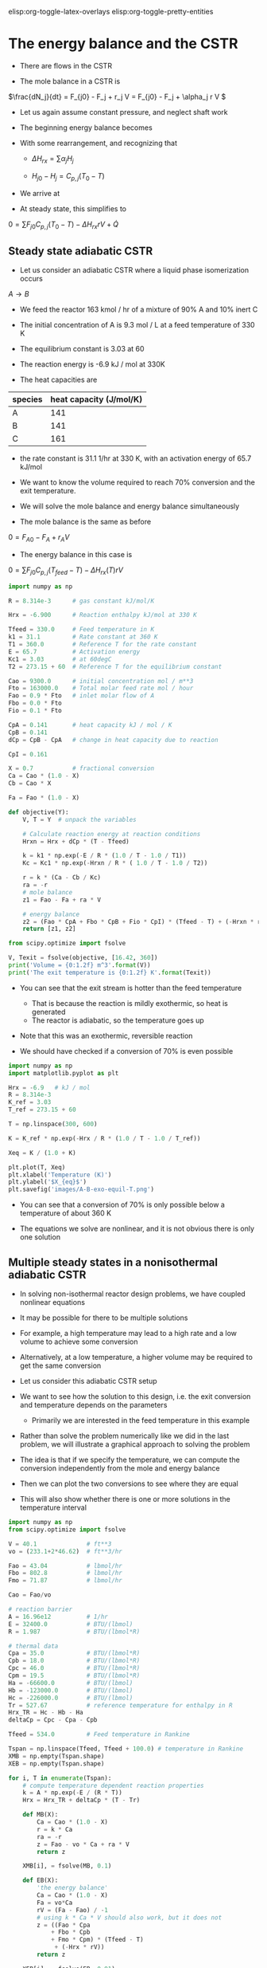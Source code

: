 #+STARTUP: showall
elisp:org-toggle-latex-overlays  elisp:org-toggle-pretty-entities  

* The energy balance and the CSTR

- There are flows in the CSTR

- The mole balance in a CSTR is

\(\frac{dN_j}{dt} = F_{j0} - F_j + r_j V = F_{j0} - F_j + \alpha_j r V \)

- Let us again assume constant pressure, and neglect shaft work

- The beginning energy balance becomes

\begin{equation}
\sum N_j C_{p,j} \frac{dT}{dt} = -\sum H_j (F_{j0} - F_j + \alpha_j r V) + \sum F_{j0} H_{j0} - \sum F_j H_j + \dot{Q}
\end{equation}

- With some rearrangement, and recognizing that

  - \(\Delta H_{rx} = \sum \alpha_j H_j \)

  - \(H_{j0} - H_{j} = C_{p,j}(T_0 - T) \)

- We arrive at

\begin{equation}\label{eq:EB-cstr}
\sum N_j C_{p,j} \frac{dT}{dt} = \sum F_{j0} C_{p,j} (T_0 - T) - \Delta H_{rx} r V + \dot{Q}
\end{equation}

- At steady state, this simplifies to

\(0 = \sum F_{j0} C_{p,j} (T_0 - T) - \Delta H_{rx} r V + \dot{Q} \)

** Steady state adiabatic CSTR

# adapted from Fogler page 490
- Let us consider an adiabatic CSTR where a liquid phase isomerization occurs
$A \rightarrow B$

- We feed the reactor 163 kmol / hr of a mixture of 90% A and 10% inert C

- The initial concentration of A is 9.3 mol / L at a feed temperature of 330 K

- The equilibrium constant is 3.03 at 60 \degC

- The reaction energy is -6.9 kJ / mol at 330K

- The heat capacities are

| species | heat capacity (J/mol/K) |
|---------+-------------------------|
| A       |                     141 |
| B       |                     141 |
| C       |                     161 |

- the rate constant is 31.1 1/hr at 330 K, with an activation energy of 65.7 kJ/mol

- We want to know the volume required to reach 70% conversion and the exit temperature.

- We will solve the mole balance and energy balance simultaneously

- The mole balance is the same as before
\(0 = F_{A0} - F_A + r_A V \)

- The energy balance in this case is

\(0 = \sum F_{j0} C_{p,j} (T_{feed} - T) - \Delta H_{rx}(T) r V \)

#+BEGIN_SRC python
import numpy as np

R = 8.314e-3      # gas constant kJ/mol/K

Hrx = -6.900      # Reaction enthalpy kJ/mol at 330 K

Tfeed = 330.0     # Feed temperature in K
k1 = 31.1         # Rate constant at 360 K
T1 = 360.0        # Reference T for the rate constant
E = 65.7          # Activation energy
Kc1 = 3.03        # at 60degC
T2 = 273.15 + 60  # Reference T for the equilibrium constant

Cao = 9300.0      # initial concentration mol / m**3
Fto = 163000.0    # Total molar feed rate mol / hour
Fao = 0.9 * Fto   # inlet molar flow of A
Fbo = 0.0 * Fto
Fio = 0.1 * Fto

CpA = 0.141       # heat capacity kJ / mol / K
CpB = 0.141
dCp = CpB - CpA   # change in heat capacity due to reaction

CpI = 0.161

X = 0.7           # fractional conversion
Ca = Cao * (1.0 - X)
Cb = Cao * X

Fa = Fao * (1.0 - X)

def objective(Y):
    V, T = Y  # unpack the variables

    # Calculate reaction energy at reaction conditions
    Hrxn = Hrx + dCp * (T - Tfeed)

    k = k1 * np.exp(-E / R * (1.0 / T - 1.0 / T1))
    Kc = Kc1 * np.exp(-Hrxn / R * ( 1.0 / T - 1.0 / T2))

    r = k * (Ca - Cb / Kc)
    ra = -r
    # mole balance
    z1 = Fao - Fa + ra * V

    # energy balance
    z2 = (Fao * CpA + Fbo * CpB + Fio * CpI) * (Tfeed - T) + (-Hrxn * r * V)
    return [z1, z2]

from scipy.optimize import fsolve

V, Texit = fsolve(objective, [16.42, 360])
print('Volume = {0:1.2f} m^3'.format(V))
print('The exit temperature is {0:1.2f} K'.format(Texit))
#+END_SRC

#+RESULTS:
: Volume = -2.17 m^3
: The exit temperature is 360.40 K

- You can see that the exit stream is hotter than the feed temperature
  - That is because the reaction is mildly exothermic, so heat is generated
  - The reactor is adiabatic, so the temperature goes up

- Note that this was an exothermic, reversible reaction

- We should have checked if a conversion of 70% is even possible

#+BEGIN_SRC python
import numpy as np
import matplotlib.pyplot as plt

Hrx = -6.9   # kJ / mol
R = 8.314e-3
K_ref = 3.03
T_ref = 273.15 + 60

T = np.linspace(300, 600)

K = K_ref * np.exp(-Hrx / R * (1.0 / T - 1.0 / T_ref))

Xeq = K / (1.0 + K)

plt.plot(T, Xeq)
plt.xlabel('Temperature (K)')
plt.ylabel('$X_{eq}$')
plt.savefig('images/A-B-exo-equil-T.png')
#+END_SRC

#+RESULTS:

[[./images/A-B-exo-equil-T.png]]

- You can see that a conversion of 70% is only possible below a temperature of about 360 K

- The equations we solve are nonlinear, and it is not obvious there is only one solution

** Multiple steady states in a nonisothermal adiabatic CSTR

- In solving non-isothermal reactor design problems, we have coupled nonlinear equations

- It may be possible for there to be multiple solutions

- For example, a high temperature may lead to a high rate and a low volume to achieve some conversion

- Alternatively, at a low temperature, a higher volume may be required to get the same conversion

- Let us consider this adiabatic CSTR setup

#+ATTR_ORG: :width 300
[[./images/adiabatic-cstr-setup.png]]

- We want to see how the solution to this design, i.e. the exit conversion and temperature depends on the parameters
  - Primarily we are interested in the feed temperature in this example

- Rather than solve the problem numerically like we did in the last problem, we will illustrate a graphical approach to solving the problem

- The idea is that if we specify the temperature, we can compute the conversion independently from the mole and energy balance

- Then we can plot the two conversions to see where they are equal

- This will also show whether there is one or more solutions in the temperature interval

#+BEGIN_SRC python
import numpy as np
from scipy.optimize import fsolve

V = 40.1              # ft**3
vo = (233.1+2*46.62)  # ft**3/hr

Fao = 43.04           # lbmol/hr
Fbo = 802.8           # lbmol/hr
Fmo = 71.87           # lbmol/hr

Cao = Fao/vo

# reaction barrier
A = 16.96e12          # 1/hr
E = 32400.0           # BTU/(lbmol)
R = 1.987             # BTU/(lbmol*R)

# thermal data
Cpa = 35.0            # BTU/(lbmol*R)
Cpb = 18.0            # BTU/(lbmol*R)
Cpc = 46.0            # BTU/(lbmol*R)
Cpm = 19.5            # BTU/(lbmol*R)
Ha = -66600.0         # BTU/(lbmol)
Hb = -123000.0        # BTU/(lbmol)
Hc = -226000.0        # BTU/(lbmol)
Tr = 527.67           # reference temperature for enthalpy in R
Hrx_TR = Hc - Hb - Ha
deltaCp = Cpc - Cpa - Cpb

Tfeed = 534.0         # Feed temperature in Rankine

Tspan = np.linspace(Tfeed, Tfeed + 100.0) # temperature in Rankine
XMB = np.empty(Tspan.shape)
XEB = np.empty(Tspan.shape)

for i, T in enumerate(Tspan):
    # compute temperature dependent reaction properties
    k = A * np.exp(-E / (R * T))
    Hrx = Hrx_TR + deltaCp * (T - Tr)

    def MB(X):
        Ca = Cao * (1.0 - X)
        r = k * Ca
        ra = -r
        z = Fao - vo * Ca + ra * V
        return z

    XMB[i], = fsolve(MB, 0.1)

    def EB(X):
        'the energy balance'
        Ca = Cao * (1.0 - X)
        Fa = vo*Ca
        rV = (Fa - Fao) / -1
        # using k * Ca * V should also work, but it does not
        z = ((Fao * Cpa
            + Fbo * Cpb
            + Fmo * Cpm) * (Tfeed - T)
             + (-Hrx * rV))
        return z

    XEB[i], = fsolve(EB, 0.91)

import matplotlib.pyplot as plt
plt.plot(Tspan, XMB)
plt.plot(Tspan, XEB)
plt.xlabel('Temperature (R)')
plt.ylabel('Conversion')
plt.legend(['$X_{MB}$', '$X_{EB}$'], loc='best')
plt.savefig('images/adiabatic-cstr-mult-stead-stat-75F.png')
#+END_SRC

#+RESULTS:


[[./images/adiabatic-cstr-mult-stead-stat-75F.png]]

- There is a solution near T = 614R (that is where the curves intersect)
  - That is where the exit conversion is the same from the mole and energy balance

- Curiously, if the energy balance was shifted to the left, it appears there would be more than one solution!

- The position of the line from the energy balance is determined by the feed temperature.

- Let us consider two cooler feed temperatures which will shift the energy balance

- Here we use a loop to solve for three different feed temperatures

#+BEGIN_SRC python
import numpy as np
from scipy.optimize import fsolve
import matplotlib.pyplot as plt

V = 40.1                # ft**3
vo = (233.1 + 2*46.62)  # ft**3/hr

Fao = 43.04           # lbmol/hr
Fbo = 802.8           # lbmol/hr
Fmo = 71.87           # lbmol/hr

Cao = Fao/vo

# reaction barrier
A = 16.96e12          # 1/hr
E = 32400.0           # BTU/(lbmol)
R = 1.987             # BTU/(lbmol*R)

# thermal data
Cpa = 35.0            # BTU/(lbmol*R)
Cpb = 18.0            # BTU/(lbmol*R)
Cpc = 46.0            # BTU/(lbmol*R)
Cpm = 19.5            # BTU/(lbmol*R)
Ha = -66600.0         # BTU/(lbmol)
Hb = -123000.0        # BTU/(lbmol)
Hc = -226000.0        # BTU/(lbmol)
Tr = 527.67           # reference temperature for enthalpy in R
Hrx_TR = Hc - Hb - Ha
deltaCp = Cpc - Cpa - Cpb

for Tfeed in [535.0, 530.0, 525.0]:
    Tspan = np.linspace(Tfeed, Tfeed + 100.0) # temperature in Rankine
    XMB = np.empty(Tspan.shape)
    XEB = np.empty(Tspan.shape)

    for i, T in enumerate(Tspan):
        # compute temperature dependent reaction properties
        k = A * np.exp(-E / (R * T))
        Hrx = Hrx_TR + deltaCp * (T - Tr)

        def MB(X):
            Ca = Cao * (1.0 - X)
            r = k * Ca
            ra = -r
            z = Fao - vo * Ca + ra * V
            return z

        XMB[i], = fsolve(MB, 0.1)

        def EB(X):
            Ca = Cao * (1.0 - X)
            Fa = Ca * vo
            rV = (Fa - Fao) / (-1)
            z = ((Fao * Cpa
                + Fbo * Cpb
                + Fmo * Cpm) * (Tfeed - T) + (-Hrx * rV))
            return z

        XEB[i], = fsolve(EB, 0.1)

    plt.figure()
    plt.plot(Tspan, XMB, Tspan, XEB)
    plt.xlabel('Temperature (R)')
    plt.ylabel('Conversion')
    plt.legend(['$X_{MB}$', '$X_{EB}$'], loc='best')
    plt.title('$T_{{feed}}$ = {0:1.0f}R'.format(Tfeed))
    plt.savefig('images/adiabatic-cstr-mult-stead-stat-{0:1.0f}R.png'.format(Tfeed))
#+END_SRC

#+RESULTS:


- Here is the same feed temperature of 535 R as we saw before, with only one steady state solution
[[./images/adiabatic-cstr-mult-stead-stat-535R.png]]

- If we cool the feed just a little, there are three steady state solutions-
[[./images/adiabatic-cstr-mult-stead-stat-530R.png]]

- Here you can see there are three possible solutions
  - At low, medium and high conversion, with corresponding temperatures

- At an even lower feed temperature we see only one, low conversion solution

[[./images/adiabatic-cstr-mult-stead-stat-525R.png]]

- An important question is which solution do you get? And is that solution stable?

- The answer to that lies in the transient behavior of the CSTR

** Transient adiabatic CSTR
- We have to consider the transient energy balance and how it couples to the mole balances

- For an adiabatic reactor the energy balance becomes

\(  \frac{dT}{dt} = \frac{\sum F_{j0} C_{p,j} (T_0 - T) - \Delta H_{rx} r V}{\sum N_j C_{p,j}} \)

- Let us consider the conversion-temperature trajectories for a series of feed temperatures between 525 and 535R

#+BEGIN_SRC python
import numpy as np
import matplotlib.pyplot as plt

V = 40.1                  # ft**3
vo = (233.1 + 2 * 46.62)  # ft**3/hr

Fao = 43.04               # lbmol/hr
Fbo = 802.8               # lbmol/hr
Fco = 0.0
Fmo = 71.87               # lbmol/hr

Cao = Fao / vo
Cm = Fmo / vo

# reaction barrier
A = 16.96e12          # 1/hr
E = 32400.0           # BTU/(lbmol)
R = 1.987             # BTU/(lbmol*R)

# thermal data
Cpa = 35.0            # BTU/(lbmol*R)
Cpb = 18.0            # BTU/(lbmol*R)
Cpc = 46.0            # BTU/(lbmol*R)
Cpm = 19.5            # BTU/(lbmol*R)
Ha = -66600.0         # BTU/(lbmol)
Hb = -123000.0        # BTU/(lbmol)
Hc = -226000.0        # BTU/(lbmol)
Tr = 527.67           # reference temperature for enthalpy in R
Hrx_TR = Hc - Hb - Ha
deltaCp = Cpc - Cpa - Cpb

def adiabatic_cstr(Y, t, Tfeed):
    Na, Nb, Nc, T = Y
    k = A * np.exp(-E / (R * T))

    Ca = Na / V
    Cb = Nb / V
    Cc = Nc / V

    r = k * Ca
    ra = -r
    rb = -r
    rc = r

    Fa = Ca * vo
    Fb = Cb * vo
    Fc = Cc * vo

    dNadt = Fao - Fa + ra * V
    dNbdt = Fbo - Fb + rb * V
    dNcdt = Fco - Fc + rc * V

    Hrx = Hrx_TR + deltaCp * (T - Tr)

    # intermediate variable for denominator of energy balance
    nCp = V * (Ca * Cpa
             + Cb * Cpa
             + Cc * Cpc
             + Cm * Cpm)

    dTdt = ((Fao * Cpa + Fbo * Cpb + Fmo * Cpm)*(Tfeed - T)
             -Hrx * r * V)/nCp

    return [dNadt, dNbdt, dNcdt, dTdt]

Y0 = [0, V * 3.45, 0, 530]

from scipy.integrate import odeint
tspan = np.linspace(0, 25, 500) # hour

for Tfeed in np.linspace(525, 535, 20):
    sol = odeint(adiabatic_cstr, Y0, tspan, args=(Tfeed,))

    X = (Cao - sol[:,0] / V) / Cao
    T = sol[:,-1]
    plt.plot(T, X, 'b-')
    plt.plot([T[0]], [X[0]], 'go')   # beginning point
    plt.plot([T[-1]], [X[-1]], 'ro') # ending point

plt.xlabel('Reactor temperature (R)')
plt.ylabel('Exit Conversion')
plt.savefig('images/adiabatic-cstr-tfeed-trajectories.png')
#+END_SRC

#+RESULTS:


[[./images/adiabatic-cstr-tfeed-trajectories.png]]

- The first thing to note here is that the conversion of 1 at the beginning is not meaningful
  - This is an artifact of the definition
  - Only steady state conversion is meaningful
  - Since the tank starts out empty, it appears the conversion is 100%
  - However, C_A changes because A is flowing into the reactor /and/ because of the reaction

- It appears that there are two groups of solutions
  - One at low temperature and low conversion
  - One at high temperature and high conversion
  - There are no solutions in the middle region

- To address the question of stability, we examine the rates that heat is generated and removed around each steady state

** Stability of steady state solutions

- To understand the stability of a steady state solution, we consider the rate that heat is generated and removed from the CSTR

- Let us define the rate that heat is removed as $R(T) = \sum F_{j0} C_{p,j} (T_0 - T)$
  - This term will be linear in $T$

- The rate that heat is generated is $G(T) = - \Delta H_{rx} r V$

- At steady state we have from the mole balance for $r = k C_A$

\( 0 = C_{A0} - C_A - k C_A \tau \)

- We solve this to get

\( C_A = \frac{C_{A0}}{1 + k(T) \tau} \)

- Substitution of this into $G(T)$ leads to:

\(G(T) = -\Delta H_{rx} k C_A V = \frac{-\Delta H_{rx} k(T) C_{A0} V}{1 + k(T) \tau} \)

  - This will be nonlinear in $T$

- Let us consider these functions around the steady state solutions

#+BEGIN_SRC python
import numpy as np
from scipy.optimize import fsolve
import matplotlib.pyplot as plt

V = 40.1                # ft**3
vo = (233.1 + 2*46.62)  # ft**3/hr
tau = V / vo

Fao = 43.04           # lbmol/hr
Fbo = 802.8           # lbmol/hr
Fmo = 71.87           # lbmol/hr

Cao = Fao/vo

# reaction barrier
A = 16.96e12          # 1/hr
E = 32400.0           # BTU/(lbmol)
R = 1.987             # BTU/(lbmol*R)

# thermal data
Cpa = 35.0            # BTU/(lbmol*R)
Cpb = 18.0            # BTU/(lbmol*R)
Cpc = 46.0            # BTU/(lbmol*R)
Cpm = 19.5            # BTU/(lbmol*R)
Ha = -66600.0         # BTU/(lbmol)
Hb = -123000.0        # BTU/(lbmol)
Hc = -226000.0        # BTU/(lbmol)
Tr = 527.67           # reference temperature for enthalpy in R
Hrx_TR = Hc - Hb - Ha
deltaCp = Cpc - Cpa - Cpb

Tfeed = 530.0
for Ts in [548.0, 570.0, 600.0]:  # approximate solutions
    Tspan = np.linspace(Ts - 10.0, Ts + 10.0) # temperature in Rankine
    GT = np.empty(Tspan.shape)
    RT = np.empty(Tspan.shape)

    for i, T in enumerate(Tspan):
        # compute temperature dependent reaction properties
        k = A * np.exp(-E / (R * T))
        Hrx = Hrx_TR + deltaCp * (T - Tr)

        RT[i]=  -((Fao * Cpa
                + Fbo * Cpb
                + Fmo * Cpm) * (Tfeed - T))

        GT[i] =  -Hrx * k * Cao * V / (1.0 + k * tau)

    plt.figure()
    plt.plot(Tspan, GT, Tspan, RT)
    plt.xlabel('Temperature (R)')
    plt.ylabel('$G(T),R(T)$')
    plt.legend(['$G(T)$', '$R(T)$'], loc='best')
    plt.tight_layout()
    plt.savefig('images/adiabatic-cstr-G-R-{0:1.0f}R.png'.format(Ts))
#+END_SRC

#+RESULTS:

- Let us consider the lowest temperature solution first

- We need to consider what happens if there is a small perturbation in temperature from the steady state solution
- At steady state the rate of heat generation is equal to the rate of heat removal

[[./images/adiabatic-cstr-G-R-548R.png]]

- Suppose there is a small perturbation to a higher temperature
  - The figure above shows that the rate of heat removal will be higher than the rate of heat generation
  - This will lead to a cooling back to a new steady state solution

- If instead there was a small perturbation to a lower temperature
  - The rate of heat removal will be lower than the rate of heat generation
  - This will lead to a heating of the reactor that will lead back to a new steady state solution

- Together these observations lead to the conclusion that the low temperature solution is /stable/ to small temperature fluctuations

- Now let us consider the high temperature solution

[[./images/adiabatic-cstr-G-R-600R.png]]

- Suppose there is a small perturbation to a higher temperature
  - The figure above shows that the rate of heat removal will be higher than the rate of heat generation
  - This will lead to a cooling back to a new steady state solution

- If instead there was a small perturbation to a lower temperature
  - The rate of heat removal will be lower than the rate of heat generation
  - This will lead to a heating of the reactor that will lead back to a new steady state solution

- Together these observations lead to the conclusion that the high temperature solution is /stable/ to small temperature fluctuations

- Finally we consider the middle solution

[[./images/adiabatic-cstr-G-R-570R.png]]

- Suppose the reactor happened to be at this steady state

- Suppose there is a small perturbation to a higher temperature

  - The figure above shows that the rate of heat removal will be lower than the rate of heat generation

  - This will lead to a heating of the reactor

  - Heating will lead to a faster reaction rate, which will further increase the generation of heat

  - The reaction will /runaway/ until it reaches the higher temperature steady state solution

- If instead there was a small perturbation to a lower temperature

  - The rate of heat removal will be higher than the rate of heat generation

  - This will lead to a cooling of the reactor and further slowing of the heat generation term

  - The reactor will continue to cool until the lower temperature steady state solution is reached

- Together these observations lead to the conclusion that the middle temperature solution is /unstable/ to small temperature fluctuations

- In fact the lower temperature solution is only stable to /small/ perturbations

  - If the perturbation were large enough the reactor could "flip" to the high temperature solution

  - There could be safety concerns about this if the high temperature results in boil off, degradation, etc...
